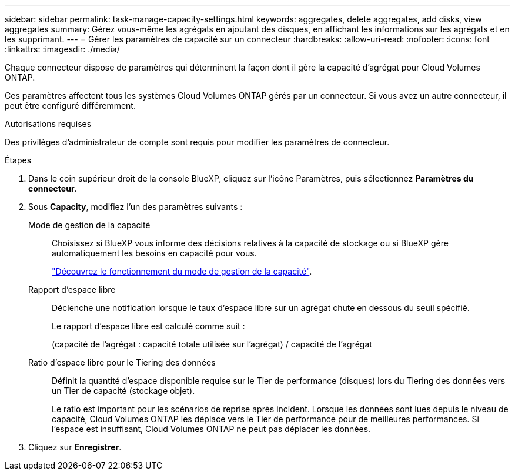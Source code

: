 ---
sidebar: sidebar 
permalink: task-manage-capacity-settings.html 
keywords: aggregates, delete aggregates, add disks, view aggregates 
summary: Gérez vous-même les agrégats en ajoutant des disques, en affichant les informations sur les agrégats et en les supprimant. 
---
= Gérer les paramètres de capacité sur un connecteur
:hardbreaks:
:allow-uri-read: 
:nofooter: 
:icons: font
:linkattrs: 
:imagesdir: ./media/


[role="lead"]
Chaque connecteur dispose de paramètres qui déterminent la façon dont il gère la capacité d'agrégat pour Cloud Volumes ONTAP.

Ces paramètres affectent tous les systèmes Cloud Volumes ONTAP gérés par un connecteur. Si vous avez un autre connecteur, il peut être configuré différemment.

.Autorisations requises
Des privilèges d'administrateur de compte sont requis pour modifier les paramètres de connecteur.

.Étapes
. Dans le coin supérieur droit de la console BlueXP, cliquez sur l'icône Paramètres, puis sélectionnez *Paramètres du connecteur*.
. Sous *Capacity*, modifiez l'un des paramètres suivants :
+
Mode de gestion de la capacité:: Choisissez si BlueXP vous informe des décisions relatives à la capacité de stockage ou si BlueXP gère automatiquement les besoins en capacité pour vous.
+
--
link:concept-storage-management.html#capacity-management["Découvrez le fonctionnement du mode de gestion de la capacité"].

--
Rapport d'espace libre:: Déclenche une notification lorsque le taux d'espace libre sur un agrégat chute en dessous du seuil spécifié.
+
--
Le rapport d'espace libre est calculé comme suit :

(capacité de l'agrégat : capacité totale utilisée sur l'agrégat) / capacité de l'agrégat

--
Ratio d'espace libre pour le Tiering des données:: Définit la quantité d'espace disponible requise sur le Tier de performance (disques) lors du Tiering des données vers un Tier de capacité (stockage objet).
+
--
Le ratio est important pour les scénarios de reprise après incident. Lorsque les données sont lues depuis le niveau de capacité, Cloud Volumes ONTAP les déplace vers le Tier de performance pour de meilleures performances. Si l'espace est insuffisant, Cloud Volumes ONTAP ne peut pas déplacer les données.

--


. Cliquez sur *Enregistrer*.

